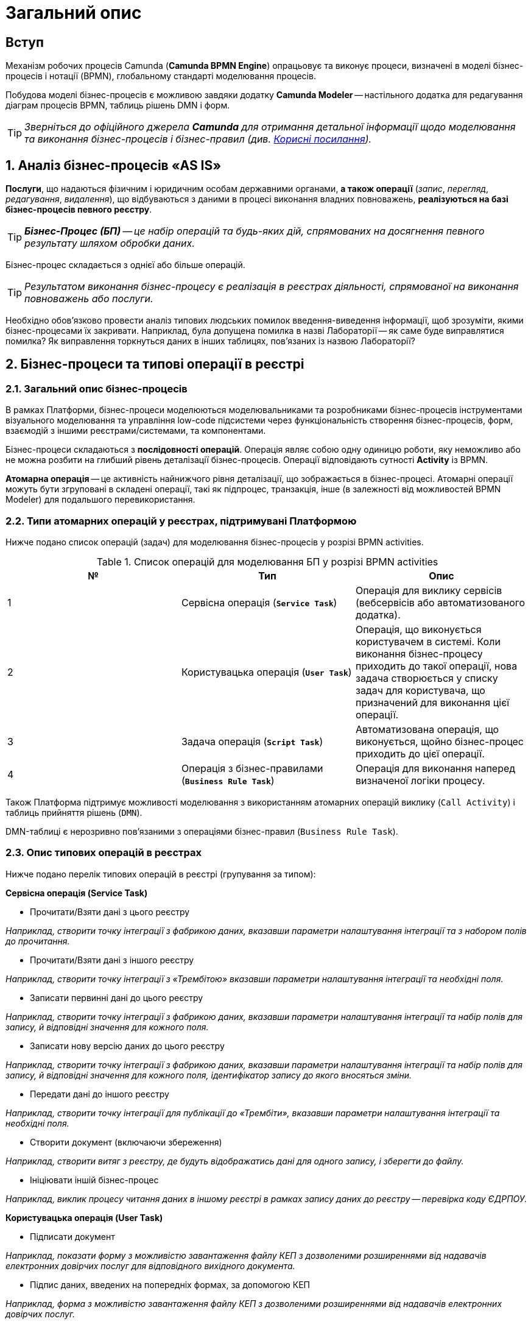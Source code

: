 = Загальний опис

== Вступ

Механізм робочих процесів Camunda (**Camunda BPMN Engine**) опрацьовує та виконує процеси, визначені в моделі бізнес-процесів і нотації (BPMN), глобальному стандарті моделювання процесів.

Побудова моделі бізнес-процесів є можливою завдяки додатку **Camunda Modeler** -- настільного додатка для редагування діаграм процесів BPMN, таблиць рішень DMN і форм.

TIP: _Зверніться до офіційного джерела **Camunda** для отримання детальної інформації щодо моделювання та виконання бізнес-процесів і бізнес-правил (див. xref:bp-modeling-general-description.adoc#useful-links[Корисні посилання])._

:sectnums:
:sectanchors:

== Аналіз бізнес-процесів «AS IS»

**Послуги**, що надаються фізичним і юридичним особам державними органами, **а також операції** (_запис_, _перегляд_, _редагування_, _видалення_), що відбуваються з даними в процесі виконання владних повноважень, **реалізуються на базі бізнес-процесів певного реєстру**.

TIP: _**Бізнес-Процес (БП)** -- це набір операцій та будь-яких дій, спрямованих на досягнення певного результату шляхом обробки даних._

Бізнес-процес складається з однієї або більше операцій.

TIP: _Результатом виконання бізнес-процесу є реалізація в реєстрах діяльності, спрямованої на виконання повноважень або послуги._

Необхідно обов'язково провести аналіз типових людських помилок введення-виведення інформації, щоб зрозуміти, якими бізнес-процесами їх закривати. Наприклад, була допущена помилка в назві Лабораторії -- як саме буде виправлятися помилка? Як виправлення торкнуться даних в інших таблицях, пов'язаних із назвою Лабораторії?

== Бізнес-процеси та типові операції в реєстрі

=== Загальний опис бізнес-процесів

В рамках Платформи, бізнес-процеси моделюються моделювальниками та розробниками бізнес-процесів інструментами візуального моделювання та управління low-code підсистеми через функціональність створення бізнес-процесів, форм, взаємодій з іншими реєстрами/системами, та компонентами.

Бізнес-процеси складаються з **послідовності операцій**. Операція являє собою одну одиницю роботи, яку неможливо або не можна розбити на глибший рівень деталізації бізнес-процесів. Операції відповідають сутності **Activity** із BPMN.

**Атомарна операція** -- це активність найнижчого рівня деталізації, що зображається в бізнес-процесі. Атомарні операції можуть бути згруповані в складені операції, такі як підпроцес, транзакція, інше (в залежності від можливостей BPMN Modeler) для подальшого перевикористання.

=== Типи атомарних операцій у реєстрах, підтримувані Платформою

Нижче подано список операцій (задач) для моделювання бізнес-процесів у розрізі BPMN activities.

.Список операцій для моделювання БП у розрізі BPMN activities

|===
| № | Тип | Опис

| 1
| Сервісна операція (**`Service Task`**)
| Операція для виклику сервісів (вебсервісів або автоматизованого додатка).

| 2
| Користувацька операція (**`User Task`**)
| Операція, що виконується користувачем в системі. Коли виконання бізнес-процесу приходить до такої операції, нова задача створюється у списку задач для користувача, що призначений для виконання цієї операції.

| 3
| Задача операція (**`Script Task`**)
| Автоматизована операція, що виконується, щойно бізнес-процес приходить до цієї операції.


| 4
| Операція з бізнес-правилами (**`Business Rule Task`**)
| Операція для виконання наперед визначеної логіки процесу.

|===

Також Платформа підтримує можливості моделювання з використанням атомарних операцій виклику (`Call Activity`) і таблиць прийняття рішень (`DMN`).

DMN-таблиці є нерозривно пов'язаними з операціями бізнес-правил (`Business Rule Task`).

=== Опис типових операцій в реєстрах

Нижче подано перелік типових операцій в реєстрі (групування за типом):

.**Сервісна операція (Service Task)**
* Прочитати/Взяти дані з цього реєстру

_Наприклад, створити точку інтеграції з фабрикою даних, вказавши параметри налаштування інтеграції та з набором полів до прочитання._

* Прочитати/Взяти дані з іншого реєстру

_Наприклад, створити точку інтеграції з «Трембітою» вказавши параметри налаштування інтеграції та необхідні поля._

* Записати первинні дані до цього реєстру

_Наприклад, створити точку інтеграції з фабрикою даних, вказавши параметри налаштування інтеграції та набір полів для запису, й відповідні значення для кожного поля._

* Записати нову версію даних до цього реєстру

_Наприклад, створити точку інтеграції з фабрикою даних, вказавши параметри налаштування інтеграції та набір полів для запису, й відповідні значення для кожного поля, ідентифікатор запису до якого вносяться зміни._

* Передати дані до іншого реєстру

_Наприклад, створити точку інтеграції для публікації до «Трембіти», вказавши параметри налаштування інтеграції та необхідні поля._

* Створити документ (включаючи збереження)

_Наприклад, створити витяг з реєстру, де будуть відображатись дані для одного запису, і зберегти до файлу._

* Ініціювати іншій бізнес-процес

_Наприклад, виклик процесу читання даних в іншому реєстрі в рамках запису даних до реєстру -- перевірка коду ЄДРПОУ._

.**Користувацька операція (User Task)**

* Підписати документ

_Наприклад, показати форму з можливістю завантаження файлу КЕП з дозволеними розширеннями від надавачів електронних довірчих послуг для відповідного вихідного документа._

* Підпис даних, введених на попередніх формах, за допомогою КЕП

_Наприклад, форма з можливістю завантаження файлу КЕП з дозволеними розширеннями від надавачів електронних довірчих послуг._

* Внести уточнення до даних, що не пройшли перевірку

_Наприклад, зобразити на формі (підсвітити) дані, що не пройшли перевірку, і дати можливість користувачу скорегувати їх перед переходом до наступного кроку._

* Завантажити документ (файл)

_Наприклад, форма з можливістю завантаження файлів з дозволеними розширеннями, дозволеного розміру з локального комп'ютера._

* Переглянути документ (файл)

_Наприклад, на формі переглянути завантажений файл для визначених форматів._

* Знайти дані в реєстрі за фільтром (форма пошуку за параметрами)

_Наприклад, вказати значення параметрів, за якими будуть відфільтровані дані в реєстрі та показані на формі._

* Переглянути дані з реєстру за одним записом

_Наприклад, обрати один запис зі знайдених в результаті фільтрування і переглянути без внесення змін._

* Розподіл задач між чиновниками

_Наприклад, форма для посадової особи, уповноваженої розподіляти задачі, де вона може встановити відповідність між задачею бізнес-процесу і посадовою особою, що має виконати цю задачу._

* Заповнити дані згідно з масками для кожного поля

_Наприклад, на формі заповнити прізвище, ім'я, по-батькові, використовуючи тільки літери української абетки і такі спеціальні символи, як дефіс (`-`), апостроф (`'`), пробіл._

.**Операція скриптування (Script Task)**

* Перевірка через скриптування

_Наприклад, створення операції скриптування перевірки даних зі складними механізмами, таких як контрольна цифра в РНОКПП._

* Розподіл задач між чиновниками

_Наприклад, створення операції скриптування для складного обчислення відповідність між задачею бізнес-процесу і посадовою особою, що має виконати цю задачу._

* Заповнити дані згідно з масками для кожного поля

_Наприклад, створення операції скриптування для складних масок введення._

* Скасування бізнес-процесу

_Наприклад, створення бізнес-правила, що скасовує бізнес-процес, якщо х днів не було дій з боку користувача._

* Зміна посадової особи для виконання задачі

_Наприклад, повернення задачі на розподіл, якщо х днів не було дій з боку посадової особи._

.**Операція з бізнес-правилами (Business Rule Task)**
* Валідація на основі таблиць прийняття рішень
* Розподіл задач між чиновниками

_Наприклад, створення бізнес-правила, що встановлює відповідність між задачею бізнес-процесу і чиновником -- хто має виконати цю задачу._

* Заповнити дані згідно з масками для кожного поля

_Наприклад, створення бізнес-правила, що перевіряє коректність введення._

* Скасування бізнес-процесу

_Наприклад, створення бізнес-правила, що скасовує бізнес-процес, якщо х днів не було дій з боку користувача._

[#useful-links]
== Корисні посилання

. https://docs.camunda.org/manual/latest/[Офіційне джерело Camunda].
. https://docs.camunda.org/manual/latest/modeler/bpmn/[Camunda Modeler BPMN].
. https://docs.camunda.org/manual/latest/modeler/dmn/[Camunda Modeler DMN].